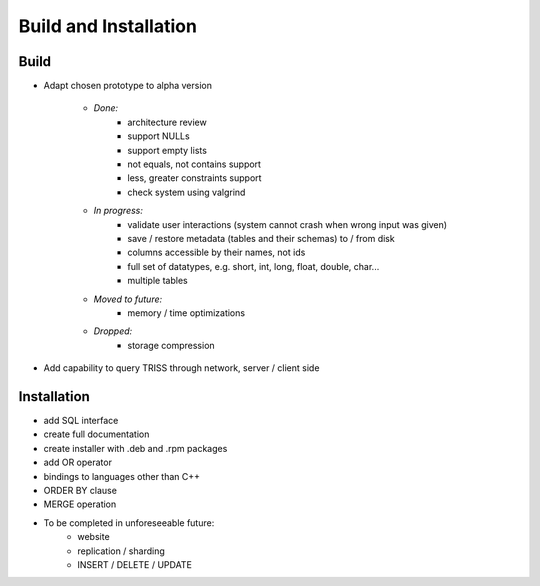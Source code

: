 ===========
Build and Installation
===========

Build
=============
* Adapt chosen prototype to alpha version

    * *Done:*
        * architecture review
        * support NULLs
        * support empty lists
        * not equals, not contains support
        * less, greater constraints support
        * check system using valgrind

    * *In progress:*
        * validate user interactions (system cannot crash when wrong input was given)
        * save / restore metadata (tables and their schemas) to / from disk
        * columns accessible by their names, not ids
        * full set of datatypes, e.g. short, int, long, float, double, char...
        * multiple tables

    * *Moved to future:*
        * memory / time optimizations

    * *Dropped:*
        * storage compression

* Add capability to query TRISS through network, server / client side

Installation
=============
* add SQL interface
* create full documentation
* create installer with .deb and .rpm packages

* add OR operator
* bindings to languages other than C++
* ORDER BY clause
* MERGE operation

* To be completed in unforeseeable future:
    * website
    * replication / sharding
    * INSERT / DELETE / UPDATE
